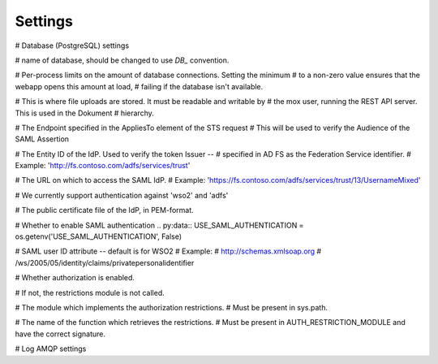 ========
Settings
========


.. py:data:: CONFIG_FILE = os.getenv('OIO_REST_CONFIG_FILE', None)

.. py:data:: BASE_URL = os.getenv('BASE_URL', '')



# Database (PostgreSQL) settings

.. py:data:: DB_HOST = os.getenv('DB_HOST', "localhost")

.. py:data:: DB_PORT = int(os.getenv('DB_PORT', '0')) or None

.. py:data:: DB_USER = os.getenv('DB_USER', "mox")

.. py:data:: DB_PASSWORD = os.getenv('DB_PASSWORD', "mox")



# name of database, should be changed to use `DB_` convention.

.. py:data:: DATABASE = os.getenv('DB_NAME' ,"mox")



# Per-process limits on the amount of database connections. Setting the minimum
# to a non-zero value ensures that the webapp opens this amount at load,
# failing if the database isn't available.

.. py:data:: DB_MIN_CONNECTIONS = int(os.getenv('DB_MIN_CONNECTIONS', '0'))

.. py:data:: DB_MAX_CONNECTIONS = int(os.getenv('DB_MAX_CONNECTIONS', '10'))

.. py:data:: DB_STRUCTURE = os.getenv('DB_STRUCTURE', 'oio_rest.db.db_structure')



# This is where file uploads are stored. It must be readable and writable by
# the mox user, running the REST API server. This is used in the Dokument
# hierarchy.

.. py:data:: FILE_UPLOAD_FOLDER = os.getenv('FILE_UPLOAD_FOLDER', '/var/mox')



# The Endpoint specified in the AppliesTo element of the STS request
# This will be used to verify the Audience of the SAML Assertion

.. py:data:: SAML_MOX_ENTITY_ID = os.getenv('SAML_MOX_ENTITY_ID', 'https://saml.local')



# The Entity ID of the IdP. Used to verify the token Issuer --
# specified in AD FS as the Federation Service identifier.
# Example: 'http://fs.contoso.com/adfs/services/trust'

.. py:data:: SAML_IDP_ENTITY_ID = os.getenv('SAML_IDP_ENTITY_ID', 'localhost')



# The URL on which to access the SAML IdP.
# Example: 'https://fs.contoso.com/adfs/services/trust/13/UsernameMixed'

.. py:data:: SAML_IDP_URL = os.getenv('SAML_IDP_URL', 'https://localhost:9443/services/wso2carbon-sts.wso2carbon-stsHttpsEndpoint')


# We currently support authentication against 'wso2' and 'adfs'

.. py:data:: SAML_IDP_TYPE = os.getenv('SAML_IDP_TYPE', 'wso2')



# The public certificate file of the IdP, in PEM-format.

.. py:data:: SAML_IDP_CERTIFICATE = os.getenv('SAML_IDP_CERTIFICATE', 'test_auth_data/idp-certificate.pem')



# Whether to enable SAML authentication
.. py:data:: USE_SAML_AUTHENTICATION = os.getenv('USE_SAML_AUTHENTICATION', False)



# SAML user ID attribute -- default is for WSO2
# Example:
#   http://schemas.xmlsoap.org
#       /ws/2005/05/identity/claims/privatepersonalidentifier

.. py:data:: SAML_USER_ID_ATTIBUTE = os.getenv('SAML_USER_ID_ATTIBUTE', 'http://wso2.org/claims/url')



# Whether authorization is enabled.

# If not, the restrictions module is not called.

.. py:data:: DO_ENABLE_RESTRICTIONS = os.getenv('DO_ENABLE_RESTRICTIONS', False)


# The module which implements the authorization restrictions.
# Must be present in sys.path.

.. py:data:: AUTH_RESTRICTION_MODULE = os.getenv('AUTH_RESTRICTION_MODULE', 'oio_rest.auth.wso_restrictions',)



# The name of the function which retrieves the restrictions.
# Must be present in AUTH_RESTRICTION_MODULE and have the correct signature.

.. py:data:: AUTH_RESTRICTION_FUNCTION = os.getenv('AUTH_RESTRICTION_FUNCTION','get_auth_restrictions',)



# Log AMQP settings

.. py:data:: LOG_AMQP_SERVER = os.getenv('LOG_AMQP_SERVER', 'localhost')

.. py:data:: MOX_LOG_EXCHANGE = os.getenv('MOX_LOG_EXCHANGE', 'mox.log')

.. py:data:: MOX_LOG_QUEUE = os.getenv('MOX_LOG_QUEUE', 'mox.log_queue')



.. py:data:: LOG_IGNORED_SERVICES = ['Log', ]



.. py:data:: AUDIT_LOG_FILE = os.getenv('AUDIT_LOG_FILE', '/var/log/mox/audit.log')



.. py:data:: SAML_IDP_METADATA_URL = os.getenv('SAML_IDP_METADATA_URL', 'https://172.16.20.100/simplesaml/saml2/idp/metadata.php')

.. py:data:: SAML_IDP_INSECURE = os.getenv('SAML_IDP_INSECURE', False)

.. py:data:: SAML_REQUESTS_SIGNED = os.getenv('SAML_REQUESTS_SIGNED', False)

.. py:data:: SAML_KEY_FILE = os.getenv('SAML_KEY_FILE', None)

.. py:data:: SAML_CERT_FILE = os.getenv('SAML_CERT_FILE', None)

.. py:data:: SAML_AUTH_ENABLE = os.getenv('SAML_AUTH_ENABLE', False)



.. py:data:: SQLALCHEMY_DATABASE_URI = os.getenv('SQLALCHEMY_DATABASE_URI', "postgresql://sessions:sessions@127.0.0.1/sessions",)

.. py:data:: SESSION_PERMANENT = os.getenv('SESSION_PERMANENT', True)

.. py:data:: PERMANENT_SESSION_LIFETIME = os.getenv('PERMANENT_SESSION_LIFETIME', 3600)
